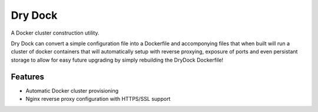 =============================
Dry Dock
=============================

.. image:: https://badge.fury.io/py/drydock.png
    :target: http://badge.fury.io/py/drydock
    
.. image:: https://travis-ci.org/Nekroze/drydock.png?branch=master
    :target: https://travis-ci.org/Nekroze/drydock

.. image:: https://pypip.in/d/drydock/badge.png
    :target: https://crate.io/packages/drydock?version=latest


A Docker cluster construction utility.

Dry Dock can convert a simple configuration file into a Dockerfile and accomponying files that when built will run a
cluster of docker containers that will automatically setup with reverse proxying, exposure of ports and even persistant
storage to allow for easy future upgrading by simply rebuilding the DryDock Dockerfile!

Features
--------

* Automatic Docker cluster provisioning
* Nginx reverse proxy configuration with HTTPS/SSL support
